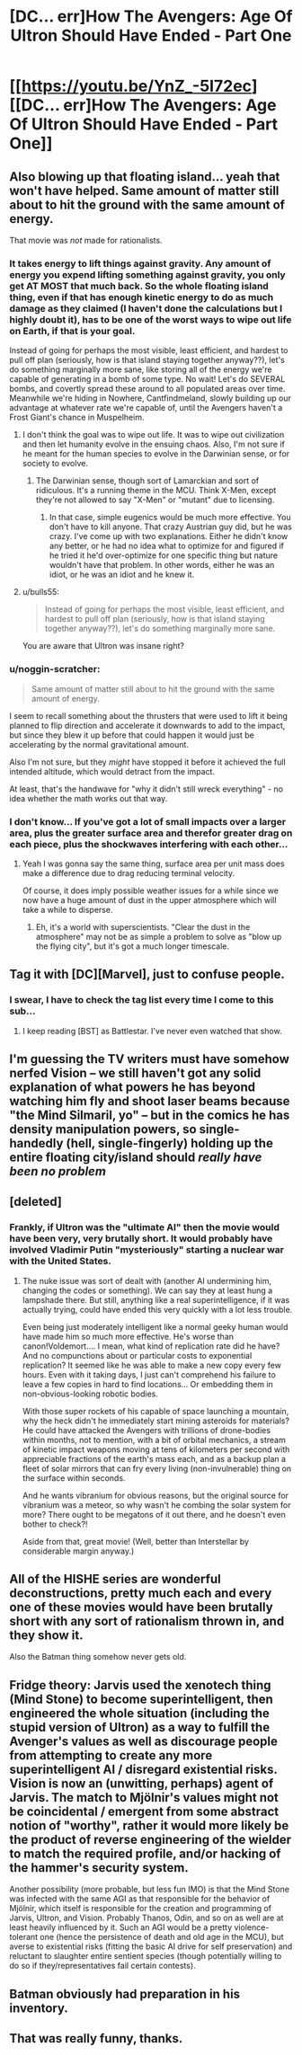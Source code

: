#+TITLE: [DC... err]How The Avengers: Age Of Ultron Should Have Ended - Part One

* [[https://youtu.be/YnZ_-5I72ec][[DC... err]How The Avengers: Age Of Ultron Should Have Ended - Part One]]
:PROPERTIES:
:Score: 15
:DateUnix: 1433368041.0
:DateShort: 2015-Jun-04
:END:

** Also blowing up that floating island... yeah that won't have helped. Same amount of matter still about to hit the ground with the same amount of energy.

That movie was /not/ made for rationalists.
:PROPERTIES:
:Author: Pluvialis
:Score: 13
:DateUnix: 1433369214.0
:DateShort: 2015-Jun-04
:END:

*** It takes energy to lift things against gravity. Any amount of energy you expend lifting something against gravity, you only get AT MOST that much back. So the whole floating island thing, even if that has enough kinetic energy to do as much damage as they claimed (I haven't done the calculations but I highly doubt it), has to be one of the worst ways to wipe out life on Earth, if that is your goal.

Instead of going for perhaps the most visible, least efficient, and hardest to pull off plan (seriously, how is that island staying together anyway??), let's do something marginally more sane, like storing all of the energy we're capable of generating in a bomb of some type. No wait! Let's do SEVERAL bombs, and covertly spread these around to all populated areas over time. Meanwhile we're hiding in Nowhere, Cantfindmeland, slowly building up our advantage at whatever rate we're capable of, until the Avengers haven't a Frost Giant's chance in Muspelheim.
:PROPERTIES:
:Score: 12
:DateUnix: 1433373324.0
:DateShort: 2015-Jun-04
:END:

**** I don't think the goal was to wipe out life. It was to wipe out civilization and then let humanity evolve in the ensuing chaos. Also, I'm not sure if he meant for the human species to evolve in the Darwinian sense, or for society to evolve.
:PROPERTIES:
:Author: DCarrier
:Score: 6
:DateUnix: 1433376502.0
:DateShort: 2015-Jun-04
:END:

***** The Darwinian sense, though sort of Lamarckian and sort of ridiculous. It's a running theme in the MCU. Think X-Men, except they're not allowed to say "X-Men" or "mutant" due to licensing.
:PROPERTIES:
:Author: codahighland
:Score: 8
:DateUnix: 1433381387.0
:DateShort: 2015-Jun-04
:END:

****** In that case, simple eugenics would be much more effective. You don't have to kill anyone. That crazy Austrian guy did, but he was crazy. I've come up with two explanations. Either he didn't know any better, or he had no idea what to optimize for and figured if he tried it he'd over-optimize for one specific thing but nature wouldn't have that problem. In other words, either he was an idiot, or he was an idiot and he knew it.
:PROPERTIES:
:Author: DCarrier
:Score: 9
:DateUnix: 1433381590.0
:DateShort: 2015-Jun-04
:END:


**** u/bulls55:
#+begin_quote
  Instead of going for perhaps the most visible, least efficient, and hardest to pull off plan (seriously, how is that island staying together anyway??), let's do something marginally more sane.
#+end_quote

You are aware that Ultron was insane right?
:PROPERTIES:
:Author: bulls55
:Score: 5
:DateUnix: 1433403084.0
:DateShort: 2015-Jun-04
:END:


*** u/noggin-scratcher:
#+begin_quote
  Same amount of matter still about to hit the ground with the same amount of energy.
#+end_quote

I seem to recall something about the thrusters that were used to lift it being planned to flip direction and accelerate it downwards to add to the impact, but since they blew it up before that could happen it would just be accelerating by the normal gravitational amount.

Also I'm not sure, but they /might/ have stopped it before it achieved the full intended altitude, which would detract from the impact.

At least, that's the handwave for "why it didn't still wreck everything" - no idea whether the math works out that way.
:PROPERTIES:
:Author: noggin-scratcher
:Score: 5
:DateUnix: 1433432355.0
:DateShort: 2015-Jun-04
:END:


*** I don't know... If you've got a lot of small impacts over a larger area, plus the greater surface area and therefor greater drag on each piece, plus the shockwaves interfering with each other...
:PROPERTIES:
:Score: 4
:DateUnix: 1433371133.0
:DateShort: 2015-Jun-04
:END:

**** Yeah I was gonna say the same thing, surface area per unit mass does make a difference due to drag reducing terminal velocity.

Of course, it does imply possible weather issues for a while since we now have a huge amount of dust in the upper atmosphere which will take a while to disperse.
:PROPERTIES:
:Author: lsparrish
:Score: 4
:DateUnix: 1433440403.0
:DateShort: 2015-Jun-04
:END:

***** Eh, it's a world with superscientists. "Clear the dust in the atmosphere" may not be as simple a problem to solve as "blow up the flying city", but it's got a much longer timescale.
:PROPERTIES:
:Score: 3
:DateUnix: 1433440619.0
:DateShort: 2015-Jun-04
:END:


** Tag it with [DC][Marvel], just to confuse people.
:PROPERTIES:
:Author: Chronophilia
:Score: 12
:DateUnix: 1433397473.0
:DateShort: 2015-Jun-04
:END:

*** I swear, I have to check the tag list every time I come to this sub...
:PROPERTIES:
:Author: literal-hitler
:Score: 3
:DateUnix: 1433462429.0
:DateShort: 2015-Jun-05
:END:

**** I keep reading [BST] as Battlestar. I've never even watched that show.
:PROPERTIES:
:Author: Chronophilia
:Score: 3
:DateUnix: 1433462684.0
:DateShort: 2015-Jun-05
:END:


** I'm guessing the TV writers must have somehow nerfed Vision -- we still haven't got any solid explanation of what powers he has beyond watching him fly and shoot laser beams because "the Mind Silmaril, yo" -- but in the comics he has density manipulation powers, so single-handedly (hell, single-fingerly) holding up the entire floating city/island should /really have been no problem/
:PROPERTIES:
:Score: 8
:DateUnix: 1433379462.0
:DateShort: 2015-Jun-04
:END:


** [deleted]
:PROPERTIES:
:Score: 8
:DateUnix: 1433382479.0
:DateShort: 2015-Jun-04
:END:

*** Frankly, if Ultron was the "ultimate AI" then the movie would have been very, very brutally short. It would probably have involved Vladimir Putin "mysteriously" starting a nuclear war with the United States.
:PROPERTIES:
:Score: 4
:DateUnix: 1433434126.0
:DateShort: 2015-Jun-04
:END:

**** The nuke issue was sort of dealt with (another AI undermining him, changing the codes or something). We can say they at least hung a lampshade there. But still, anything like a real superintelligence, if it was actually trying, could have ended this very quickly with a lot less trouble.

Even being just moderately intelligent like a normal geeky human would have made him so much more effective. He's worse than canon!Voldemort.... I mean, what kind of replication rate did he have? And no compunctions about or particular costs to exponential replication? It seemed like he was able to make a new copy every few hours. Even with it taking days, I just can't comprehend his failure to leave a few copies in hard to find locations... Or embedding them in non-obvious-looking robotic bodies.

With those super rockets of his capable of space launching a mountain, why the heck didn't he immediately start mining asteroids for materials? He could have attacked the Avengers with trillions of drone-bodies within months, not to mention, with a bit of orbital mechanics, a stream of kinetic impact weapons moving at tens of kilometers per second with appreciable fractions of the earth's mass each, and as a backup plan a fleet of solar mirrors that can fry every living (non-invulnerable) thing on the surface within seconds.

And he wants vibranium for obvious reasons, but the original source for vibranium was a meteor, so why wasn't he combing the solar system for more? There ought to be megatons of it out there, and he doesn't even bother to check?!

Aside from that, great movie! (Well, better than Interstellar by considerable margin anyway.)
:PROPERTIES:
:Author: lsparrish
:Score: 5
:DateUnix: 1433460609.0
:DateShort: 2015-Jun-05
:END:


** All of the HISHE series are wonderful deconstructions, pretty much each and every one of these movies would have been brutally short with any sort of rationalism thrown in, and they show it.

Also the Batman thing somehow never gets old.
:PROPERTIES:
:Author: jherazob
:Score: 6
:DateUnix: 1433409462.0
:DateShort: 2015-Jun-04
:END:


** Fridge theory: Jarvis used the xenotech thing (Mind Stone) to become superintelligent, then engineered the whole situation (including the stupid version of Ultron) as a way to fulfill the Avenger's values as well as discourage people from attempting to create any more superintelligent AI / disregard existential risks. Vision is now an (unwitting, perhaps) agent of Jarvis. The match to Mjölnir's values might not be coincidental / emergent from some abstract notion of "worthy", rather it would more likely be the product of reverse engineering of the wielder to match the required profile, and/or hacking of the hammer's security system.

Another possibility (more probable, but less fun IMO) is that the Mind Stone was infected with the same AGI as that responsible for the behavior of Mjölnir, which itself is responsible for the creation and programming of Jarvis, Ultron, and Vision. Probably Thanos, Odin, and so on as well are at least heavily influenced by it. Such an AGI would be a pretty violence-tolerant one (hence the persistence of death and old age in the MCU), but averse to existential risks (fitting the basic AI drive for self preservation) and reluctant to slaughter entire sentient species (though potentially willing to do so if they/representatives fail certain contests).
:PROPERTIES:
:Author: lsparrish
:Score: 3
:DateUnix: 1433443771.0
:DateShort: 2015-Jun-04
:END:


** Batman obviously had preparation in his inventory.
:PROPERTIES:
:Author: Transfuturist
:Score: 1
:DateUnix: 1433485841.0
:DateShort: 2015-Jun-05
:END:


** That was really funny, thanks.
:PROPERTIES:
:Author: ancientcampus
:Score: 1
:DateUnix: 1433636133.0
:DateShort: 2015-Jun-07
:END:
